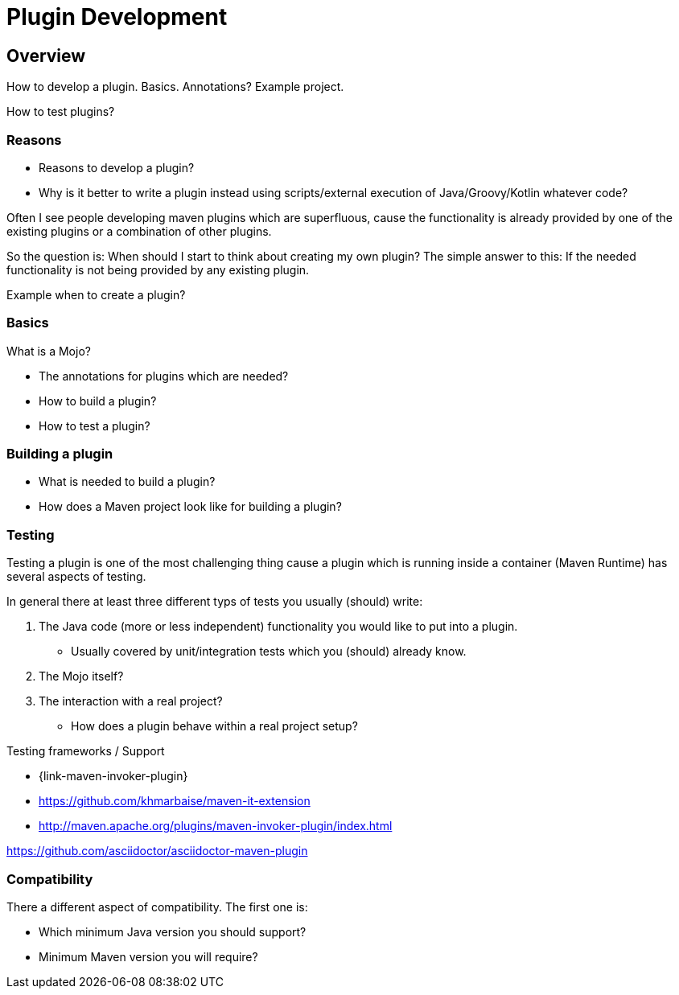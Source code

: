 = Plugin Development

== Overview

How to develop a plugin.
Basics. Annotations?
Example project.

How to test plugins?

=== Reasons

* Reasons to develop a plugin?
* Why is it better to write a plugin instead using scripts/external execution of Java/Groovy/Kotlin whatever code?

Often I see people developing maven plugins which are superfluous, cause the functionality is already
provided by one of the existing plugins or a combination of other plugins.

So the question is: When should I start to think about creating my own plugin?
The simple answer to this: If the needed functionality is not being provided by any existing plugin.


Example when to create a plugin?

=== Basics
What is a Mojo?

* The annotations for plugins which are needed?
* How to build a plugin?
* How to test a plugin?

=== Building a plugin

* What is needed to build a plugin?
* How does a Maven project look like for building a plugin?

=== Testing

Testing a plugin is one of the most challenging thing cause a plugin which is running inside a container (Maven Runtime)
has several aspects of testing.

In general there at least three different typs of tests you usually (should) write:

. The Java code (more or less independent) functionality you would like to put into a plugin.
** Usually covered by unit/integration tests which you (should) already know.
. The Mojo itself?
. The interaction with a real project?
** How does a plugin behave within a real project setup?



Testing frameworks / Support

* {link-maven-invoker-plugin}
* https://github.com/khmarbaise/maven-it-extension
* http://maven.apache.org/plugins/maven-invoker-plugin/index.html


https://github.com/asciidoctor/asciidoctor-maven-plugin

=== Compatibility

There a different aspect of compatibility. The first one is:

* Which minimum Java version you should support?
* Minimum Maven version you will require?
